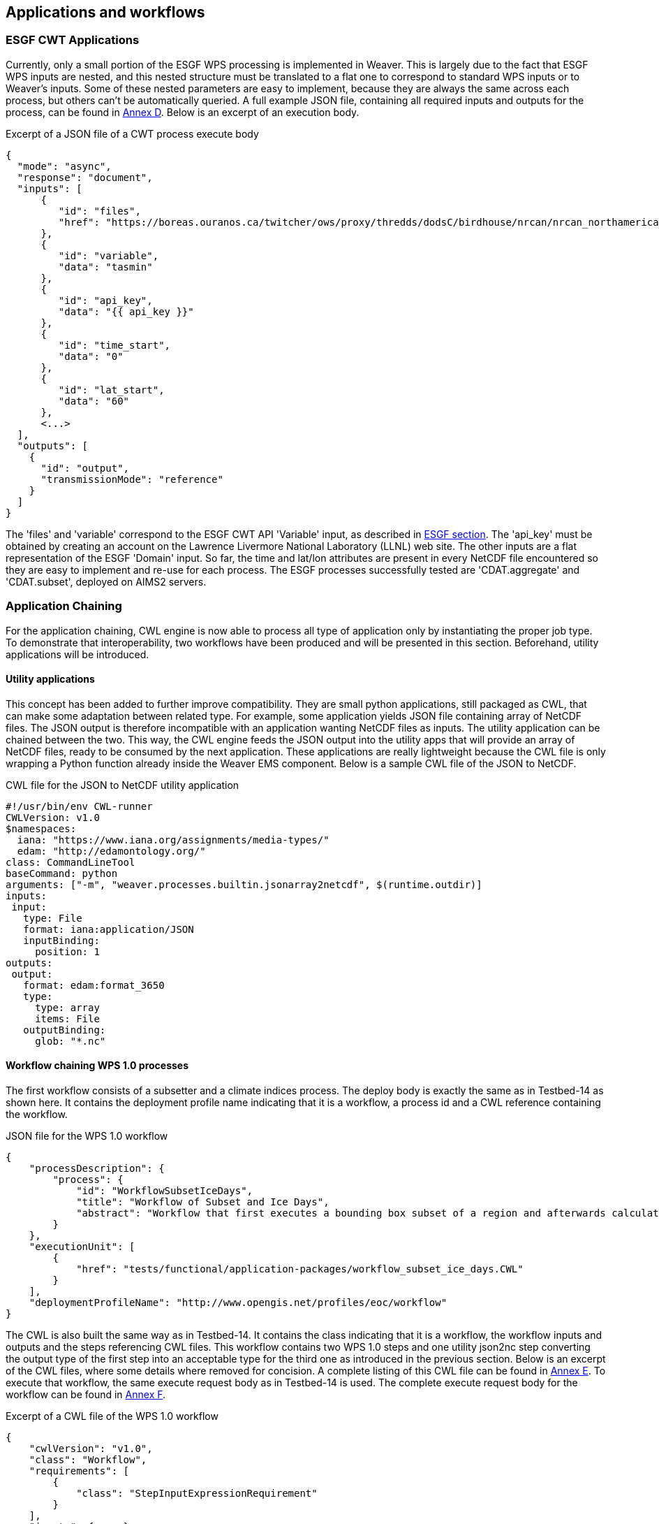 [[TIEs]]
== Applications and workflows

=== ESGF CWT Applications

Currently, only a small portion of the ESGF WPS processing is implemented in Weaver. This is largely due to the fact that ESGF WPS inputs are nested, and this nested structure must be translated to a flat one to correspond to standard WPS inputs or to Weaver's inputs. Some of these nested parameters are easy to implement, because they are always the same across each process, but others can't be automatically queried. A full example JSON file, containing all required inputs and outputs for the process, can be found in <<JSON_CWT_execute, Annex D>>. Below is an excerpt of an execution body.

.Excerpt of a JSON file of a CWT process execute body
[source,JSON]
----
{
  "mode": "async",
  "response": "document",
  "inputs": [
      {
         "id": "files",
         "href": "https://boreas.ouranos.ca/twitcher/ows/proxy/thredds/dodsC/birdhouse/nrcan/nrcan_northamerica_monthly/tasmin/nrcan_northamerica_monthly_2015_tasmin.nc"
      },
      {
         "id": "variable",
         "data": "tasmin"
      },
      {
         "id": "api_key",
         "data": "{{ api_key }}"
      },
      {
         "id": "time_start",
         "data": "0"
      },
      {
         "id": "lat_start",
         "data": "60"
      },
      <...>
  ],
  "outputs": [
    {
      "id": "output",
      "transmissionMode": "reference"
    }
  ]
}
----

The 'files' and 'variable' correspond to the ESGF CWT API 'Variable' input, as described in <<ESGFCompute, ESGF section>>. The 'api_key' must be obtained by creating an account on the Lawrence Livermore National Laboratory (LLNL) web site. The other inputs are a flat representation of the ESGF 'Domain' input. So far, the time and lat/lon attributes are present in every NetCDF file encountered so they are easy to implement and re-use for each process. The ESGF processes successfully tested are 'CDAT.aggregate' and 'CDAT.subset', deployed on AIMS2 servers.

=== Application Chaining

For the application chaining, CWL engine is now able to process all type of application only by instantiating the proper job type. To demonstrate that interoperability, two workflows have been produced and will be presented in this section. Beforehand, utility applications will be introduced.

==== Utility applications

This concept has been added to further improve compatibility. They are small python applications, still packaged as CWL, that can make some adaptation between related type. For example, some application yields JSON file containing array of NetCDF files. The JSON output is therefore incompatible with an application wanting NetCDF files as inputs. The utility application can be chained between the two. This way, the CWL engine feeds the JSON output into the utility apps that will provide an array of NetCDF files, ready to be consumed by the next application. These applications are really lightweight because the CWL file is only wrapping a Python function already inside the Weaver EMS component. Below is a sample CWL file of the JSON to NetCDF.

.CWL file for the JSON to NetCDF utility application
[source,python]
----
#!/usr/bin/env CWL-runner
CWLVersion: v1.0
$namespaces:
  iana: "https://www.iana.org/assignments/media-types/"
  edam: "http://edamontology.org/"
class: CommandLineTool
baseCommand: python
arguments: ["-m", "weaver.processes.builtin.jsonarray2netcdf", $(runtime.outdir)]
inputs:
 input:
   type: File
   format: iana:application/JSON
   inputBinding:
     position: 1
outputs:
 output:
   format: edam:format_3650
   type:
     type: array
     items: File
   outputBinding:
     glob: "*.nc"
----

==== Workflow chaining WPS 1.0 processes

The first workflow consists of a subsetter and a climate indices process. The deploy body is exactly the same as in Testbed-14 as shown here. It contains the deployment profile name indicating that it is a workflow, a process id and a CWL reference containing the workflow.

.JSON file for the WPS 1.0 workflow
[source,JSON]
----
{
    "processDescription": {
        "process": {
            "id": "WorkflowSubsetIceDays",
            "title": "Workflow of Subset and Ice Days",
            "abstract": "Workflow that first executes a bounding box subset of a region and afterwards calculates days with ice within the obtained region."
        }
    },
    "executionUnit": [
        {
            "href": "tests/functional/application-packages/workflow_subset_ice_days.CWL"
        }
    ],
    "deploymentProfileName": "http://www.opengis.net/profiles/eoc/workflow"
}
----

The CWL is also built the same way as in Testbed-14. It contains the class indicating that it is a workflow, the workflow inputs and outputs and the steps referencing CWL files. This workflow contains two WPS 1.0 steps and one utility json2nc step converting the output type of the first step into an acceptable type for the third one as introduced in the previous section. Below is an excerpt of the CWL files, where some details where removed for concision. A complete listing of this CWL file can be found in <<JSON_WPS1_workflow, Annex E>>. To execute that workflow, the same execute request body as in Testbed-14 is used. The complete execute request body for the workflow can be found in <<JSON_WPS1_workflow_body, Annex F>>.

.Excerpt of a CWL file of the WPS 1.0 workflow
[source,json]
----
{
    "cwlVersion": "v1.0",
    "class": "Workflow",
    "requirements": [
        {
            "class": "StepInputExpressionRequirement"
        }
    ],
    "inputs": {<...>},
    "outputs": {<...>},
    "steps": {
        "subset": {<...>},
        "json2nc": {<...>},
        "ice_days": {<...>}
    }
}
----

In <<JSON_WPS1_workflow_body, Annex F>>, the "tasmax" input provides a reference to a required maximum temperature NetCDF file which is shown at left in the image below. The "lat"/"lon" inputs are required as well by the subsetter process and finally the "freq" input is mapped to the ice days process. The subsetter performs its task using the provided bounding box, the JSON output is decapsulated by the json2nc step and the NetCDF file is then fed to the last process which calculate the ice days over the provided region. The result is shown at right in the image below.

.Image showing workflow input / output example.
image::images/workflow_sample.png[width=950,align="center"]

==== Workflow linking 2 subsetters of CWT and WPS 1.0 type

The second workflow, has been tried both ways, first subsetting by CWT then by WPS 1.0 and using the opposite order, WPS 1.0 first then feeding the CWT interface. As for the first workflow, the deploy body is unchanged from previous Testbed (except for the CWL file name) and omit here. The first CWL, detailed in <<CWL_WPS1_to_CWT_LLNL_workflow, Annex G>>, shows that the WPS 1.0, "crim_subset", is linked to the second step, "llnl_subset", a CWT process executed on the AIMS2 server at LLNL.

The second CWL file, detailed in <<CWL_WPS1_to_CWT_NASA_workflow, Annex H>>, shows the opposite, this time using the CWT interface of the NASA server, "nasa_subset", to feed the WPS 1.0 process, "crim_subset". In this workflow, an utility application is also used to convert the file type obtains from the "nasa_subset" step to a string type required by the "crim_subset" further supporting the usefulness of these utility applications.
